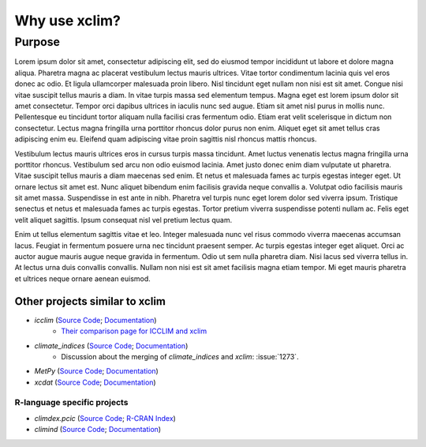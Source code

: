 ==============
Why use xclim?
==============

Purpose
=======

Lorem ipsum dolor sit amet, consectetur adipiscing elit, sed do eiusmod tempor incididunt ut labore et dolore magna aliqua. Pharetra magna ac placerat vestibulum lectus mauris ultrices. Vitae tortor condimentum lacinia quis vel eros donec ac odio. Et ligula ullamcorper malesuada proin libero. Nisl tincidunt eget nullam non nisi est sit amet. Congue nisi vitae suscipit tellus mauris a diam. In vitae turpis massa sed elementum tempus. Magna eget est lorem ipsum dolor sit amet consectetur. Tempor orci dapibus ultrices in iaculis nunc sed augue. Etiam sit amet nisl purus in mollis nunc. Pellentesque eu tincidunt tortor aliquam nulla facilisi cras fermentum odio. Etiam erat velit scelerisque in dictum non consectetur. Lectus magna fringilla urna porttitor rhoncus dolor purus non enim. Aliquet eget sit amet tellus cras adipiscing enim eu. Eleifend quam adipiscing vitae proin sagittis nisl rhoncus mattis rhoncus.

Vestibulum lectus mauris ultrices eros in cursus turpis massa tincidunt. Amet luctus venenatis lectus magna fringilla urna porttitor rhoncus. Vestibulum sed arcu non odio euismod lacinia. Amet justo donec enim diam vulputate ut pharetra. Vitae suscipit tellus mauris a diam maecenas sed enim. Et netus et malesuada fames ac turpis egestas integer eget. Ut ornare lectus sit amet est. Nunc aliquet bibendum enim facilisis gravida neque convallis a. Volutpat odio facilisis mauris sit amet massa. Suspendisse in est ante in nibh. Pharetra vel turpis nunc eget lorem dolor sed viverra ipsum. Tristique senectus et netus et malesuada fames ac turpis egestas. Tortor pretium viverra suspendisse potenti nullam ac. Felis eget velit aliquet sagittis. Ipsum consequat nisl vel pretium lectus quam.

Enim ut tellus elementum sagittis vitae et leo. Integer malesuada nunc vel risus commodo viverra maecenas accumsan lacus. Feugiat in fermentum posuere urna nec tincidunt praesent semper. Ac turpis egestas integer eget aliquet. Orci ac auctor augue mauris augue neque gravida in fermentum. Odio ut sem nulla pharetra diam. Nisi lacus sed viverra tellus in. At lectus urna duis convallis convallis. Nullam non nisi est sit amet facilisis magna etiam tempor. Mi eget mauris pharetra et ultrices neque ornare aenean euismod.

Other projects similar to xclim
-------------------------------
* `icclim` (`Source Code <https://github.com/cerfacs-globc/icclim>`_; `Documentation <https://icclim.readthedocs.io/en/stable/index.html>`_)
   * `Their comparison page for ICCLIM and xclim <https://icclim.readthedocs.io/en/stable/explanation/xclim_and_icclim.html>`_
* `climate_indices` (`Source Code <https://github.com/monocongo/climate_indices>`_; `Documentation <https://climate-indices.readthedocs.io/en/latest/index.html>`_)
   * Discussion about the merging of `climate_indices` and `xclim`: :issue:`1273`.
* `MetPy` (`Source Code <https://github.com/Unidata/MetPy>`_; `Documentation <https://unidata.github.io/MetPy/latest/index.html>`_)
* `xcdat` (`Source Code <https://github.com/xCDAT/xcdat>`_; `Documentation <https://xcdat.readthedocs.io/en/latest/>`_)

R-language specific projects
^^^^^^^^^^^^^^^^^^^^^^^^^^^^
* `climdex.pcic` (`Source Code <https://github.com/pacificclimate/climdex.pcic>`_; `R-CRAN Index <https://cran.r-project.org/web/packages/climdex.pcic/index.html>`_)
* `climind` (`Source Code <https://github.com/ECA-D/climind>`_; `Documentation <https://rdrr.io/cran/ClimInd/man/>`_)
